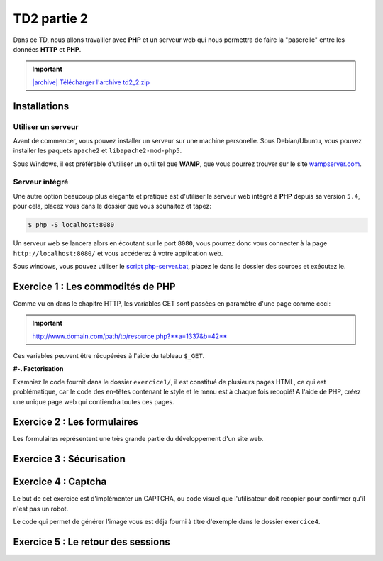 TD2 partie 2
============

.. image:: /img/http.png
    :class: right

Dans ce TD, nous allons travailler avec **PHP** et un serveur web qui nous permettra
de faire la "paserelle" entre les données **HTTP** et **PHP**.

.. |archive| image:: /img/archive.png

.. important::
    `|archive| Télécharger l'archive td2_2.zip </files/td2_2.zip>`_

Installations
-------------

Utiliser un serveur
~~~~~~~~~~~~~~~~~~~

Avant de commencer, vous pouvez installer un serveur sur une machine personelle. Sous Debian/Ubuntu,
vous pouvez installer les paquets ``apache2``  et ``libapache2-mod-php5``.

Sous Windows, il est préférable d'utiliser un outil tel que **WAMP**, que vous pourrez trouver
sur le site `wampserver.com <http://www.wampserver.com/>`_.

Serveur intégré
~~~~~~~~~~~~~~~

Une autre option beaucoup plus élégante et pratique est d'utiliser le serveur web intégré à **PHP**
depuis sa version ``5.4``, pour cela, placez vous dans le dossier que vous souhaitez et tapez:

.. code-block:: no-highlight

    $ php -S localhost:8080

Un serveur web se lancera alors en écoutant sur le port ``8080``, vous pourrez donc vous connecter
à la page ``http://localhost:8080/`` et vous accéderez à votre application web.

Sous windows, vous pouvez utiliser le `script php-server.bat </files/php-server.bat>`_, placez le dans le dossier
des sources et exécutez le.

Exercice 1 : Les commodités de PHP
----------------------------------

Comme vu en dans le chapitre HTTP, les variables GET sont passées en paramètre d'une page comme ceci:

.. important::

    http://www.domain.com/path/to/resource.php?**a=1337&b=42**

Ces variables peuvent être récupérées à l'aide du tableau ``$_GET``.

**#-. Factorisation**

Examniez le code fournit dans le dossier ``exercice1/``, il est constitué de plusieurs pages HTML, ce qui est problématique,
car le code des en-têtes contenant le style et le menu est à chaque fois recopié! A l'aide de PHP, créez une unique page web
qui contiendra toutes ces pages.

.. step::
    Dans un premier temps, utilisez les variables GET pour que le contenu de la page soit modifié en fonction du paramètre passé
    dans l'URL, tout en gardant une seule page PHP.

.. step::

    Rajouter des pages à ce site pourrait devenir pénible, car la page principale **PHP** que vous avez créé va grossir et grossir.
    Proposez une autre manière de factoriser le code entre les pages.

Exercice 2 : Les formulaires
----------------------------

Les formulaires représentent une très grande partie du développement d'un site web. 

.. step::
    **#-. Compréhension**

    Lisez et testez le script ``exercice2/form.php`` de l'archive.
    
    A) Comment est detecté le fait que le formulaire a été posté ?
    
    B) A quoi correspond ce test vis à vis du protocole HTTP ?
    
    C) Pourquoi la fonction `htmlspecialchars() <http://php.net/htmlspcialchars>`_
    est utilisée ici ?

.. step::
    **#-. Ajout d'un champ**

    Ajoutez un champ ``nom`` au formulaire. Lorsque le formulaire est soumis, si les deux champs sont remplis,
    la page devra indiquer: ``"Vous vous nommez [Prénom] [Nom]"``.

.. step::
    **#-. Un peu de validation**

    Ajoutez maintenant un champ ``email``. N'oubliez surtout pas comment fonctionne le protocole **HTTP**, même en
    utilisant le type de champ HTML5 ``email``, le client pourra toujours transmettre des données arbitraires via une
    requête ``POST``. C'est pour cela qu'il **faut impérativement** vérifier coté serveur que l'adresse fournie est
    bien formée, vous pourrez utiliser la fonction **PHP** `filter_var() <http://php.net/filter_var>`_.

Exercice 3 : Sécurisation
-------------------------

.. step::
    Le dossier ``exercice3/`` contient une page web dont l'accès devrait être sécurisé. A l'aide d'un formulaire et
    des sessions **PHP**, sécurisez l'accès à la page pour que les utilisateurs présents dans le fichier ``users.php``
    puissent s'idientifier avec leurs mots de passe. Pour inclure ``users.php``, vous pourrez utiliser la notation::

        <?php

        // Notation spéciale dans le cas ou le fichier 
        // inclus contient un "return"
        $users = include('users.php');

.. step::
    Implémentez ensuite une fonction de déconnexion.

Exercice 4 : Captcha
-------------------------

Le but de cet exercice est d'implémenter un CAPTCHA, ou code visuel que l'utilisateur
doit recopier pour confirmer qu'il n'est pas un robot.

Le code qui permet de générer l'image vous est déja fourni à titre d'exemple dans le dossier
``exercice4``.

.. step::
    **#-. Mise en place**

    Créer un formulaire (non fonctionnel) comportant un champ texte et l'image générée, 
    proposant ainsi à l'utilisateur de la recopier pour confirmer qu'il n'est pas un robot.

.. step::
    **#-. Phrases aléatoire**

    Faites en sorte que le code soit généré aléatoirement

.. step::
    **#-. Validation**

    Ecrivez maintenant le code qui confirme si le teste a été oui ou non passé avec succès.
    Lorsque le formulaire est soumis, il faut vérifier coté serveur que le code qui a été
    entré par l'utilisateur est bien celui qui a été préalablement affiché sur son image.

Exercice 5 : Le retour des sessions
-----------------------------------

.. step::

    Reprenez le code de l'exercice 3 et modifiez le pour ne PAS utiliser ``session_start()`` ni
    ``$_SESSION``, en réimplémentant votre propre système de session.

    **Quelques fonctions utiles:**

    .. code-block:: php

        // Lire et écrire dans un fichier
        file_put_contents($file, $data); // Ecrire
        $data = file_get_contents($file); // Lire
    
    .. code-block:: php

        // Tester si un fichier $file existe
        if (file_exists($file)) {
        }
    
    .. code-block:: php

        // Générer un identifiant aléatoire
        $id = uniqid();
    
    .. code-block:: php

        // Transformer un objet en chaîne de caractères
        $data = serialize($something);

        // Transformer une chaîne de caractère en un objet
        $something = unserialize($data);
    
    .. code-block:: php

        // Définir un cookie 'key' à '123' qui expirera quand le
        // navigateur sera fermé
        setcookie('key', '123', 0);
